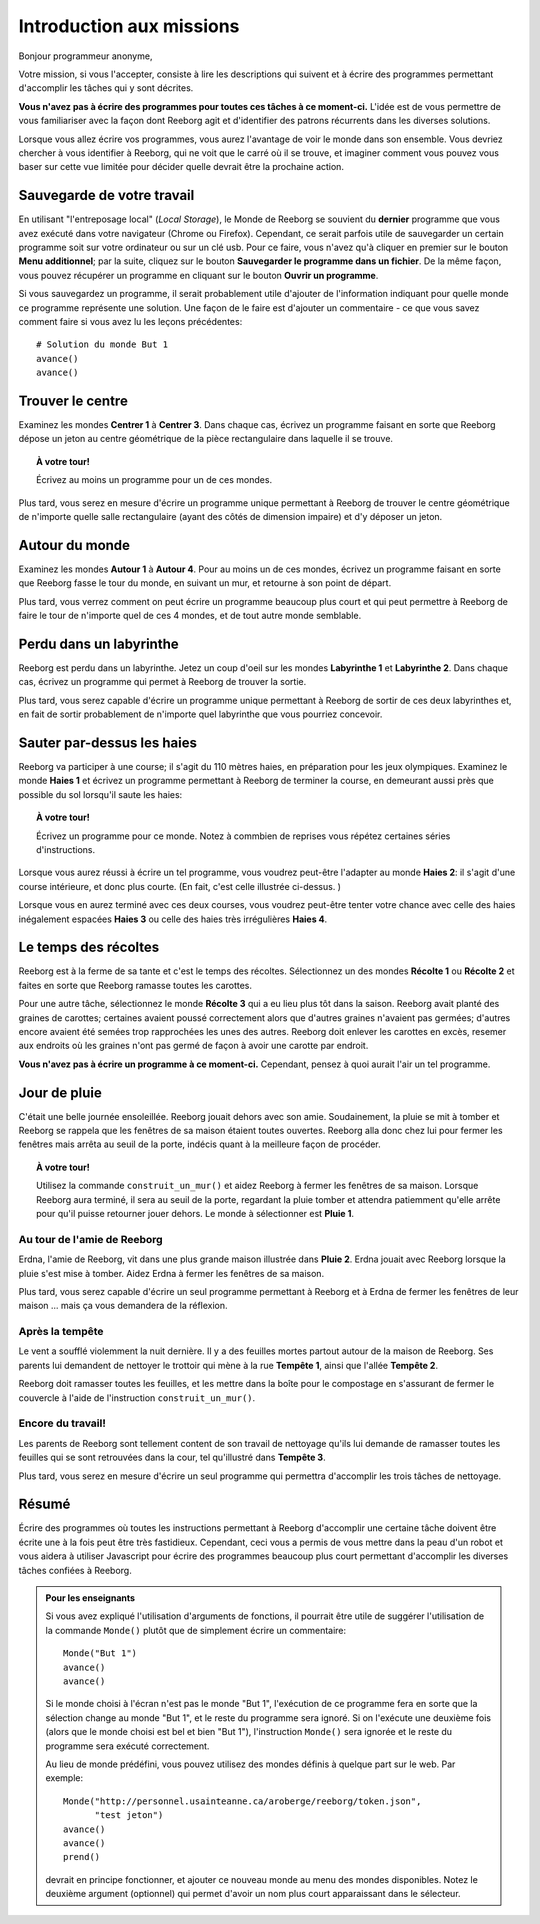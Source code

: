 Introduction aux missions
=========================

Bonjour programmeur anonyme,

Votre mission, si vous l'accepter, consiste à lire les descriptions
qui suivent et à écrire des programmes permettant d'accomplir les tâches qui
y sont décrites.

**Vous n'avez pas à écrire des programmes pour toutes ces tâches à ce
moment-ci.** L'idée est de vous permettre de vous familiariser avec la
façon dont Reeborg agit et d'identifier des patrons récurrents dans les
diverses solutions.

Lorsque vous allez écrire vos programmes, vous aurez l'avantage de voir
le monde dans son ensemble. Vous devriez chercher à vous identifier à
Reeborg, qui ne voit que le carré où il se trouve, et imaginer comment
vous pouvez vous baser sur cette vue limitée pour décider quelle devrait
être la prochaine action.

Sauvegarde de votre travail
---------------------------

En utilisant "l'entreposage local" (*Local Storage*), le Monde de Reeborg
se souvient du **dernier** programme que vous avez exécuté dans votre
navigateur (Chrome ou Firefox). Cependant, ce serait parfois
utile de sauvegarder un certain programme soit sur votre ordinateur
ou sur un clé usb.  Pour ce faire, vous n'avez qu'à cliquer en premier
sur le bouton **Menu additionnel**; par la suite, cliquez sur le
bouton **Sauvegarder le programme dans un fichier**.
De la même façon, vous pouvez récupérer un programme en cliquant
sur le bouton **Ouvrir un programme**.

Si vous
sauvegardez un programme, il serait probablement utile d'ajouter de
l'information indiquant pour quelle monde ce programme représente une
solution. Une façon de le faire est d'ajouter un commentaire - ce que
vous savez comment faire si vous avez lu les leçons précédentes::

    # Solution du monde But 1
    avance()
    avance()


Trouver le centre
-----------------

Examinez les mondes **Centrer 1** à **Centrer 3**. Dans chaque cas, écrivez un
programme faisant en sorte que Reeborg dépose un jeton au centre
géométrique de la pièce rectangulaire dans laquelle il se trouve.

.. topic:: À votre tour!

    Écrivez au moins un programme pour un de ces mondes.

Plus tard, vous serez en mesure d'écrire un programme unique permettant
à Reeborg de trouver le centre géométrique de n'importe quelle salle
rectangulaire (ayant des côtés de dimension impaire) et d'y déposer un
jeton.

Autour du monde
---------------

Examinez les mondes **Autour 1** à **Autour 4**. Pour au moins un de ces mondes,
écrivez un programme faisant en sorte que Reeborg fasse le tour du
monde, en suivant un mur, et retourne à son point de départ.

Plus tard, vous verrez comment on peut écrire un programme beaucoup plus
court et qui peut permettre à Reeborg de faire le tour de n'importe quel
de ces 4 mondes, et de tout autre monde semblable.

Perdu dans un labyrinthe
------------------------

Reeborg est perdu dans un labyrinthe. Jetez un coup d'oeil sur les
mondes **Labyrinthe 1** et **Labyrinthe 2**. Dans chaque cas, écrivez un
programme qui permet à Reeborg de trouver la sortie.

Plus tard, vous serez capable d'écrire un programme unique permettant à
Reeborg de sortir de ces deux labyrinthes et, en fait de sortir
probablement de n'importe quel labyrinthe que vous pourriez concevoir.

Sauter par-dessus les haies
---------------------------

Reeborg va participer à une course; il s'agit du 110 mètres haies, en
préparation pour les jeux olympiques. Examinez le monde **Haies 1** et
écrivez un programme permettant à Reeborg de terminer la course, en
demeurant aussi près que possible du sol lorsqu'il saute les haies:

|hurdles|

.. topic:: À votre tour!

    Écrivez un programme pour ce monde.  Notez à commbien de
    reprises vous répétez certaines séries d'instructions.

Lorsque vous aurez réussi à écrire un tel programme, vous voudrez
peut-être l'adapter au monde **Haies 2**: il s'agit d'une course intérieure,
et donc plus courte. (En fait, c'est celle illustrée ci-dessus. )

Lorsque vous en aurez terminé avec ces deux courses, vous voudrez
peut-être tenter votre chance avec celle des haies inégalement espacées
**Haies 3** ou celle des haies très irrégulières **Haies 4**.

.. |hurdles| image:: ../../../src/images/hurdles.png

Le temps des récoltes
---------------------

Reeborg est à la ferme de sa tante et c'est le temps des récoltes.
Sélectionnez un des mondes **Récolte 1** ou **Récolte 2** et faites
en sorte que Reeborg ramasse toutes les carottes.

Pour une autre tâche, sélectionnez le monde **Récolte 3** qui a eu lieu plus
tôt dans la saison. Reeborg avait planté des graines de carottes;
certaines avaient poussé correctement alors que d'autres graines
n'avaient pas germées; d'autres encore avaient été semées trop
rapprochées les unes des autres. Reeborg doit enlever les carottes en
excès, resemer aux endroits où les graines n'ont pas germé de façon à
avoir une carotte par endroit.

**Vous n'avez pas à écrire un programme à ce moment-ci.**
Cependant, pensez à quoi aurait l'air un tel programme.


Jour de pluie
---------------

C'était une belle journée ensoleillée. Reeborg jouait dehors avec son
amie. Soudainement, la pluie se mit à tomber et Reeborg se rappela que
les fenêtres de sa maison étaient toutes ouvertes. Reeborg alla donc
chez lui pour fermer les fenêtres mais arrêta au seuil de la porte,
indécis quant à la meilleure façon de procéder.

.. index:: construit_un_mur()

.. topic:: À votre tour!

    Utilisez la commande ``construit_un_mur()`` et aidez Reeborg à fermer
    les fenêtres de sa maison. Lorsque Reeborg aura terminé, il sera au
    seuil de la porte, regardant la pluie tomber et attendra patiemment
    qu'elle arrête pour qu'il puisse retourner jouer dehors. Le monde à
    sélectionner est **Pluie 1**.

Au tour de l'amie de Reeborg
~~~~~~~~~~~~~~~~~~~~~~~~~~~~

Erdna, l'amie de Reeborg, vit dans une plus grande maison illustrée dans
**Pluie 2**. Erdna jouait avec Reeborg lorsque la pluie s'est mise à
tomber. Aidez Erdna à fermer les fenêtres de sa maison.

Plus tard, vous serez capable d'écrire un seul programme permettant à
Reeborg et à Erdna de fermer les fenêtres de leur maison ... mais ça
vous demandera de la réflexion.

Après la tempête
~~~~~~~~~~~~~~~~

Le vent a soufflé violemment la nuit dernière. Il y a des feuilles mortes
partout autour de la maison de Reeborg. Ses parents lui demandent de
nettoyer le trottoir qui mène à la rue **Tempête 1**, ainsi que l'allée
**Tempête 2**.

Reeborg doit ramasser toutes les feuilles, et
les mettre dans la boîte pour le compostage en s'assurant de fermer le couvercle à
l'aide de l'instruction ``construit_un_mur()``.

Encore du travail!
~~~~~~~~~~~~~~~~~~

Les parents de Reeborg sont tellement content de son travail de
nettoyage qu'ils lui demande de ramasser toutes les feuilles qui se sont
retrouvées dans la cour, tel qu'illustré dans **Tempête 3**.

Plus tard, vous serez en mesure d'écrire un seul programme qui permettra
d'accomplir les trois tâches de nettoyage.

Résumé
------

Écrire des programmes où toutes les instructions permettant à Reeborg d'accomplir
une certaine tâche doivent être écrite une à la fois peut être très fastidieux.
Cependant, ceci vous a permis de vous mettre dans la peau d'un robot et vous
aidera à utiliser Javascript pour écrire des programmes beaucoup plus court
permettant d'accomplir les diverses tâches confiées à Reeborg.

.. admonition:: Pour les enseignants

    Si vous avez expliqué l'utilisation d'arguments de fonctions, il pourrait
    être utile de suggérer l'utilisation de la commande ``Monde()`` plutôt
    que de simplement écrire un commentaire::

        Monde("But 1")
        avance()
        avance()

    Si le monde choisi à l'écran n'est pas le monde "But 1", l'exécution de
    ce programme fera en sorte que la sélection change au monde "But 1",
    et le reste du programme sera ignoré.  Si on l'exécute une deuxième fois
    (alors que le monde choisi est bel et bien "But 1"), l'instruction
    ``Monde()`` sera ignorée et le reste du programme sera exécuté correctement.

    Au lieu de monde prédéfini, vous pouvez utilisez des mondes définis
    à quelque part sur le web.  Par exemple::

        Monde("http://personnel.usainteanne.ca/aroberge/reeborg/token.json",
              "test jeton")
        avance()
        avance()
        prend()

    devrait en principe fonctionner, et ajouter ce nouveau monde au menu
    des mondes disponibles. Notez le deuxième argument (optionnel) qui
    permet d'avoir un nom plus court apparaissant dans le sélecteur.
